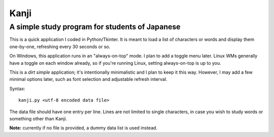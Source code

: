 =======
 Kanji
=======
A simple study program for students of Japanese
~~~~~~~~~~~~~~~~~~~~~~~~~~~~~~~~~~~~~~~~~~~~~~~

This is a quick application I coded in Python/Tkinter.  It is meant to
load a list of characters or words and display them one-by-one,
refreshing every 30 seconds or so.

On Windows, this application runs in an "always-on-top" mode.  I plan
to add a toggle menu later.  Linux WMs generally have a toggle on each
window already, so if you're running Linux, setting always-on-top is
up to you.

This is a *dirt simple* application; it's intentionally minimalistic
and I plan to keep it this way.  However, I may add a few minimal
options later, such as font selection and adjustable refresh interval.

Syntax::

  kanji.py <utf-8 encoded data file>

The data file should have one entry per line.  Lines are not limited
to single characters, in case you wish to study words or something
other than Kanji.

**Note:** currently if no file is provided, a dummy data list is used
instead.
